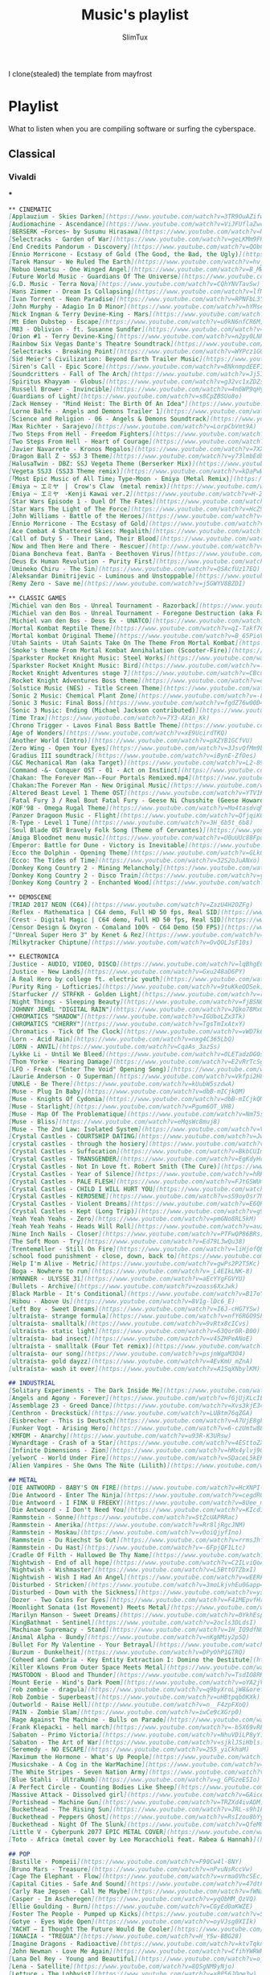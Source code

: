 #+TITLE: Music's playlist
#+AUTHOR: SlimTux
#+PROPERTY: header-args :tangle /home/henrique/Documents/guides-EXPORTED/PLAYLIST.md
I clone(stealed) the template from mayfrost
* Playlist
 What to listen when you are compiling software or surfing the cyberspace.
** Classical
*** Vivaldi


***

#+begin_src markdown
** CINEMATIC
[Applauzium - Skies Darken](https://www.youtube.com/watch?v=3TR9OuAZifw)  
[Audiomachine - Ascendance](https://www.youtube.com/watch?v=ViJFUflaZwc)  
[BERSERK ~Forces~ by Susumu Hirasawa](https://www.youtube.com/watch?v=NkYYYew8CUI)  
[Selectracks - Garden of War](https://www.youtube.com/watch?v=geLKMm9FRWw)  
[End Credits Pandorum - Discovery](https://www.youtube.com/watch?v=QObCp4iMKf0)  
[Ennio Morricone - Ecstasy of Gold (The Good, the Bad, the Ugly)](https://www.youtube.com/watch?v=ZNGe7iK1O-4)  
[Tarek Mansur - We Ruled The Earth](https://www.youtube.com/watch?v=hvj2rLEWo7s)  
[Nobuo Uematsu - One Winged Angel](https://www.youtube.com/watch?v=B_MW65XxS7s)  
[Future World Music - Guardians Of The Universe](https://www.youtube.com/watch?v=H1N2pjT6lFw)  
[G.D. Music - Terra Nova](https://www.youtube.com/watch?v=CQhYNVTavSw)  
[Hans Zimmer - Dream Is Collapsing](https://www.youtube.com/watch?v=lfMywYSqeq4)  
[Ivan Torrent - Neon Paradise](https://www.youtube.com/watch?v=RPNFbL3Y8oU)  
[John Murphy - Adagio In D Minor](https://www.youtube.com/watch?v=hYMseN4XzxI)  
[Nick Ingman & Terry Devine-King - Mars](https://www.youtube.com/watch?v=hVcAxRePLZE)  
[Mt Eden Dubstep - Escape](https://www.youtube.com/watch?v=u0kN6nfCR6M)  
[M83 - Oblivion - ft. Susanne Sundfør](https://www.youtube.com/watch?v=pdjHZkOEjPc)  
[Orion #1 - Terry Devine-King](https://www.youtube.com/watch?v=n2py0LNPhyQ)  
[Rainbow Six Vegas Dante's Theatre Soundtrack](https://www.youtube.com/watch?v=95h9rkVhXE0)  
[Selectracks - Breaking Point](https://www.youtube.com/watch?v=WYPcz1GGeRY)  
[Sid Meier's Civilization: Beyond Earth Trailer Music](https://www.youtube.com/watch?v=yHt549c2XZE)  
[Siren's Call - Epic Score](https://www.youtube.com/watch?v=8NknmpdEEFI)  
[Soundcritters - Fall of The Arch](https://www.youtube.com/watch?v=Jj5IuqHagbI)  
[Spiritus Khayyam - Globus](https://www.youtube.com/watch?v=g32vc1xZDZs)  
[Russell Brower - Invincible](https://www.youtube.com/watch?v=4n6WP9qHyRM)  
[Guardians of Light](https://www.youtube.com/watch?v=s8CpZBSUo8o)  
[Zack Hemsey - "Mind Heist: The Birth Of An Idea"](https://www.youtube.com/watch?v=LGf6vhv-Ipg)  
[Lorne Balfe - Angels and Demons Trailer 1](https://www.youtube.com/watch?v=5qfbOSm_JLY)  
[Science and Religion - 06 - Angels & Demons Soundtrack](https://www.youtube.com/watch?v=sZMEAfczOi4)  
[Max Richter - Sarajevo](https://www.youtube.com/watch?v=LorpCbVmt9A)  
[Two Steps From Hell - Freedom Fighters](https://www.youtube.com/watch?v=kfFuckTgnc4)  
[Two Steps From Hell - Heart of Courage](https://www.youtube.com/watch?v=XYKUeZQbMF0)  
[Javier Navarrete - Kronos Megalos](https://www.youtube.com/watch?v=7XXqUsf5PZY)  
[Dragon Ball Z - SSJ 3 Theme](https://www.youtube.com/watch?v=y73lmbEdbeI)  
[HalusaTwin - DBZ: SSJ Vegeta Theme (Berserker Mix)](https://www.youtube.com/watch?v=bcwnNH5P_0U)  
[Vegeta SSJ3 (SSJ3 Theme remix)](https://www.youtube.com/watch?v=kDaPwWtBVDY)  
[「Most Epic Music of All Time」Type-Moon - Emiya (Metal Remix)](https://www.youtube.com/watch?v=WzeF_lU50k8)  
[Emiya ~ エミヤ　|　Crow's Claw　(metal remix)](https://www.youtube.com/watch?v=Q7SJ8nCbPSk)  
[Emiya ~ エミヤ　-Kenji Kawai ver.2](https://www.youtube.com/watch?v=H-2CENbg61w)  
[Star Wars Episode 1 - Duel Of The Fates](https://www.youtube.com/watch?v=C2XUJ5PWg-8)  
[Star Wars The Light of The Force](https://www.youtube.com/watch?v=HcZ9kQ1h-ZY)  
[John Williams - Battle of the Heroes](https://www.youtube.com/watch?v=1CzLIV1Cs54)  
[Ennio Morricone - The Ecstasy of Gold](https://www.youtube.com/watch?v=wV0wPBYDQ6Y)  
[Ace Combat 4 Shattered Skies: Megalith](https://www.youtube.com/watch?v=nZ6ABV_Q9qU)  
[Call of Duty 5 - Their Land, Their Blood](https://www.youtube.com/watch?v=wJeaQd31vQs)  
[Now and Then Here and There - Rescuer](http://www.youtube.com/watch?v=BiMg5MEtq30)  
[Diana Boncheva feat. BanYa - Beethoven Virus](https://www.youtube.com/watch?v=DtKCNJmARF0)  
[Deus Ex Human Revolution - Purity First](https://www.youtube.com/watch?v=0GIBIuLBCbo)  
[Umineko Chiru - The Sin](https://www.youtube.com/watch?v=QSAcfUz17EQ)  
[Aleksandar Dimitrijevic - Luminous and Unstoppable](https://www.youtube.com/watch?v=I9MqQoICT1w)  
[Remy Zero - Save me](https://www.youtube.com/watch?v=j5GWYV8BZDI)  
#+end_src


#+begin_src markdown
** CLASSIC GAMES
[Michiel van den Bos - Unreal Tournament - Razorback](https://www.youtube.com/watch?v=PLgSo90JhAQ)  
[Michiel van den Bos - Unreal Tournament - Foregone Destruction (aka Facing Worlds Theme)](https://www.youtube.com/watch?v=hux23AXNccE)  
[Michiel van den Bos - Deus Ex - UNATCO](https://www.youtube.com/watch?v=nBPK_oXeJgA)  
[Mortal Kombat Reptile Theme](https://www.youtube.com/watch?v=qI-Takf76RY)  
[Mortal kombat Original Theme](https://www.youtube.com/watch?v=B_65PioV_Ow)  
[Utah Saints - Utah Saints Take On The Theme From Mortal Kombat](https://www.youtube.com/watch?v=pU7gPxDsFjE)  
[Smoke's theme From Mortal Kombat Annihalation (Scooter-Fire)](https://www.youtube.com/watch?v=IIJhq7k0m9Y)  
[Sparkster Rocket Knight Music: Steel Works](https://www.youtube.com/watch?v=hXQPx8MXaPU)  
[Sparkster Rocket Knight Music: Bird](https://www.youtube.com/watch?v=laEbKNVUi7A)  
[Rocket Knight Adventures stage 7](https://www.youtube.com/watch?v=CBcu0vpDG0w)  
[Rocket Knight Adventures Boss theme](https://www.youtube.com/watch?v=dNb9_JuHjAk)  
[Solstice Music (NES) - Title Screen Theme](https://www.youtube.com/watch?v=4_gObHt1uZA)  
[Sonic 2 Music: Chemical Plant Zone](https://www.youtube.com/watch?v=-LYB7iLZNWE)  
[Sonic 3 Music: Final Boss](https://www.youtube.com/watch?v=fgdZ76w00D4)  
[Sonic 3 Music: Ending (Michael Jackson contributed)](https://www.youtube.com/watch?v=iA2WrTOaMwI)  
[Time Trax](https://www.youtube.com/watch?v=7Y3-AXin_Kk)  
[Chrono Trigger - Lavos Final Boss Battle Theme](https://www.youtube.com/watch?v=xpaJulksCik)  
[Age of Wonders](https://www.youtube.com/watch?v=xE9UcirdTKQ)  
[Another World (Intro)](https://www.youtube.com/watch?v=pXZYB1GCfVU)  
[Zero Wing - Open Your Eyes](https://www.youtube.com/watch?v=3JsvQfMm9bA)  
[Gradius III soundtrack](https://www.youtube.com/watch?v=iBynE-ZfOes)  
[C&C Mechanical Man (aka Target)](https://www.youtube.com/watch?v=L2-89XZTBOE)  
[Command -&- Conquer OST - 01 - Act on Instinct](https://www.youtube.com/watch?v=n4AUY-v1nsE)  
[Chakan: The Forever Man--Four Portals Remixed.mp4](https://www.youtube.com/watch?v=kW2ekbiJ30k)  
[Chakan:The Forever Man - New Original Music](https://www.youtube.com/watch?v=szADfKFIPKw)  
[Altered Beast Level 1 Theme OST](https://www.youtube.com/watch?v=YTV1PtDx56s)  
[Fatal Fury 3 / Real Bout Fatal Fury - Geese Ni Chusshite (Geese Howard 2)](https://www.youtube.com/watch?v=Uchoj7Z2Cwo)  
[KOF'98 - Omega Rugal Theme](https://www.youtube.com/watch?v=Mo4tasdvqM0)  
[Panzer Dragoon Music - Flight](https://www.youtube.com/watch?v=QfjqiKQmBBc)  
[R-Type - Level 1 Tune](https://www.youtube.com/watch?v=3H_6b5t_6b8)  
[Soul Blade OST Bravely Folk Song (Theme of Cervantes)](https://www.youtube.com/watch?v=7pa-KcpZHrI)  
[Amiga Bloodnet menu music](https://www.youtube.com/watch?v=U0uUUc88Fpo)  
[Emperor: Battle for Dune - Victory is Inevitable](https://www.youtube.com/watch?v=M4VBL2xnDwQ)  
[Ecco the Dolphin - Opening Theme](https://www.youtube.com/watch?v=GLk04DibLWs)  
[Ecco: The Tides of Time](https://www.youtube.com/watch?v=32S2oJuANxo)  
[Donkey Kong Country 2 - Mining Melancholy](https://www.youtube.com/watch?v=4Qp0_NE8M1c)  
[Donkey Kong Country 2 - Disco Train](https://www.youtube.com/watch?v=yUGU_Zlf9tU)  
[Donkey Kong Country 2 - Enchanted Wood](https://www.youtube.com/watch?v=hRR47I88RJ8)  
#+end_src


#+begin_src markdown
** DEMOSCENE
[TRIAD 2017 NEON (C64)](https://www.youtube.com/watch?v=ZazU4H2OZFg)  
[Reflex - Mathematica | C64 demo, Full HD 50 fps, Real SID](https://www.youtube.com/watch?v=wAZ5Nk_ShGU)  
[Crest - Digital Magic | C64 demo, Full HD 50 fps, Real SID](https://www.youtube.com/watch?v=hMdSNqqYje0)  
[Censor Design & Oxyron - Comaland 100% - C64 Demo (50 FPS)](https://www.youtube.com/watch?v=DzQVECn3tY8)  
["Unreal Super Hero 3" by Kenet & Rez](https://www.youtube.com/watch?v=9STiQ8cCIo0)  
[Milkytracker Chiptune](https://www.youtube.com/watch?v=OvQOLJsF10s)  
#+end_src


#+begin_src markdown
** ELECTRONICA
[Justice - AUDIO, VIDEO, DISCO](https://www.youtube.com/watch?v=lqBhgEQ4LT0)  
[Justice - New Lands](https://www.youtube.com/watch?v=Gxu248aD6PY)  
[A Real Hero by college ft. electric youth](https://www.youtube.com/watch?v=MJvCI9NT9M8)  
[Purity Ring - Lofticries](https://www.youtube.com/watch?v=9tuKkeQDSek)  
[Starfucker // STRFKR - Golden Light](https://www.youtube.com/watch?v=rF1sfqnp8kk)  
[Night Things - Sleeping Beauty](https://www.youtube.com/watch?v=fjBSNGFY-kE)  
[JOHNNY JEWEL "DIGITAL RAIN"](https://www.youtube.com/watch?v=JQko78MxOqs)  
[CHROMATICS "SHADOW"](https://www.youtube.com/watch?v=IGUboLZx3Tk)  
[CHROMATICS "CHERRY"](https://www.youtube.com/watch?v=TgsTmIxAtxY)  
[Chromatics - Tick Of The Clock](https://www.youtube.com/watch?v=vWD7k6TrJ-g)  
[Lorn - Acid Rain](https://www.youtube.com/watch?v=nxg4C365LbQ)  
[LORN - ANVIL](https://www.youtube.com/watch?v=CqaAs_3azSs)  
[Lykke Li - Until We Bleed](https://www.youtube.com/watch?v=0LETadzDGOs)  
[Thom Yorke - Hearing Damage](https://www.youtube.com/watch?v=E2vRrTcSgU0)  
[LFO - Freak ("Enter The Void" Opening Song)](https://www.youtube.com/watch?v=TUjvP-S0ipQ)  
[Laurie Anderson - O Superman](https://www.youtube.com/watch?v=Vkfpi2H8tOE)  
[UNKLE - Be There](https://www.youtube.com/watch?v=kUubW5szdwA)  
[Muse - Plug In Baby](https://www.youtube.com/watch?v=dbB-mICjkQM)  
[Muse - Knights Of Cydonia](https://www.youtube.com/watch?v=dbB-mICjkQM)  
[Muse - Starlight](https://www.youtube.com/watch?v=Pgum6OT_VH8)  
[Muse - Map Of The Problematique](https://www.youtube.com/watch?v=Nm75sn9zZVs)  
[Muse - Bliss](https://www.youtube.com/watch?v=eMqsWc8muj8)  
[Muse - The 2nd Law: Isolated System](https://www.youtube.com/watch?v=VXPoJAyeF8k)  
[Crystal Castles - COURTSHIP DATING](https://www.youtube.com/watch?v=JwiG9CUDo-I)  
[crystal castles - through the hosiery](https://www.youtube.com/watch?v=s1j7ltW6I58)  
[Crystal Castles - Suffocation](https://www.youtube.com/watch?v=BkbCUIm21rc)  
[Crystal Castles - TRANSGENDER](https://www.youtube.com/watch?v=EgKdyHcZJcs)  
[Crystal Castles - Not In Love ft. Robert Smith (The Cure)](https://www.youtube.com/watch?v=i_VAHGa6HBE)  
[Crystal Castles - Year of Silence](https://www.youtube.com/watch?v=hRRjnG5X_j0)  
[Crystal Castles - PALE FLESH](https://www.youtube.com/watch?v=FJtGSWUmdyc)  
[Crystal Castles - CHILD I WILL HURT YOU](https://www.youtube.com/watch?v=aF066LKdiMQ)  
[Crystal Castles - KEROSENE](https://www.youtube.com/watch?v=sS9oyOsr7Ns)  
[Crystal Castles - Violent Dreams](https://www.youtube.com/watch?v=E6QRSiF4frs)  
[Crystal Castles - Kept (Long Trip)](https://www.youtube.com/watch?v=g9fduGlZ6G0)  
[Yeah Yeah Yeahs - Zero](https://www.youtube.com/watch?v=pmGNo8RL5kM)  
[Yeah Yeah Yeahs - Heads Will Roll](https://www.youtube.com/watch?v=auzfTPp4moA)  
[Nine Inch Nails - Closer](https://www.youtube.com/watch?v=PTFwQP86BRs)  
[The Soft Moon - Try](https://www.youtube.com/watch?v=Ed79L3wQu38)  
[Trentemøller - Still On Fire](https://www.youtube.com/watch?v=liHjofQBAeM)  
[school food punishment - close, down, back to](https://www.youtube.com/watch?v=pA5ppAQB7Jc)  
[Help I'm Alive - Metric](https://www.youtube.com/watch?v=gwPs2P2T5Kc)  
[Boga - Nowhere to run](https://www.youtube.com/watch?v=_L4EIkLNK-8)  
[HYNNNER - ULYSSE 31](https://www.youtube.com/watch?v=aEcYYgFGVYU)  
[Bullets - Archive](https://www.youtube.com/watch?v=zoass6XxJwk)  
[Black Marble - It's Conditional](https://www.youtube.com/watch?v=B17oY6coVxM)  
[Hibou - Above Us](https://www.youtube.com/watch?v=8V1g-lDc6_E)  
[Left Boy - Sweet Dreams](https://www.youtube.com/watch?v=I6J-cHG7YSw)  
[ultraísta- strange formula](https://www.youtube.com/watch?v=nfY6RGO9Sh0)  
[ultraísta- smalltalk](https://www.youtube.com/watch?v=9vRtx8cICvs)  
[ultraísta- static light](https://www.youtube.com/watch?v=63Qor0R-B00)  
[ultraísta- bad insect](https://www.youtube.com/watch?v=v45ZHPeANoE)  
[ultraísta - smalltalk (Four Tet remix)](https://www.youtube.com/watch?v=1bMR83ZI7m8)  
[ultraísta- our song](https://www.youtube.com/watch?v=psjnWgaM3O4)  
[ultraísta- gold dayzz](https://www.youtube.com/watch?v=4EvKmU_mZnA)  
[ultraísta- wash it over](https://www.youtube.com/watch?v=A1SqXNbylKM)  
#+end_src


#+begin_src markdown
## INDUSTRIAL
[Solitary Experiments - The Dark Inside Me](https://www.youtube.com/watch?v=6IKukIEwG04)  
[Angels and Agony - Forever](https://www.youtube.com/watch?v=fGjUjXLcIEA)  
[Assemblage 23 - Greed Dance](https://www.youtube.com/watch?v=Xvs3kjE345c)  
[Centhron - Dreckstück](https://www.youtube.com/watch?v=LUBtm76qZGA)  
[Eisbrecher - This is Deutsch](https://www.youtube.com/watch?v=A7UjE8gkqhQ)  
[Funker Vogt - Arising Hero](https://www.youtube.com/watch?v=6-czUmtw88Q)  
[KMFDM - Anarchy](https://www.youtube.com/watch?v=u93R-K3URsw)  
[Wynardtage - Crash of a Star](https://www.youtube.com/watch?v=4ESttoZXOLQ)  
[Infinite Dimensions - Zion](https://www.youtube.com/watch?v=hMx4ylvj9Ok)  
[yelworC - World Under Fire](https://www.youtube.com/watch?v=SDaceL5kEK8)  
[Alien Vampires - She Owns The Nite (Lilith)](https://www.youtube.com/watch?v=W6GDwYADRCU)  
#+end_src


#+begin_src markdown
## METAL
[DIE ANTWOORD - BABY'S ON FIRE](https://www.youtube.com/watch?v=HcXNPI-IPPM)  
[Die Antwoord - Enter The Ninja](https://www.youtube.com/watch?v=cegdR0GiJl4)  
[Die Antwoord - I FINK U FREEKY](https://www.youtube.com/watch?v=8Uee_mcxvrw)  
[Die Antwoord - I Don't Need You](https://www.youtube.com/watch?v=KIcd1jWNS0Q)  
[Rammstein - Sonne](https://www.youtube.com/watch?v=StZcUAPRRac)  
[Rammstein - Amerika](https://www.youtube.com/watch?v=Rr8ljRgcJNM)  
[Rammstein - Moskau](https://www.youtube.com/watch?v=vOoiQjyfIno)  
[Rammstein - Du Riechst So Gut](https://www.youtube.com/watch?v=rrmsJhf89MY)  
[Rammstein - Du Hast](https://www.youtube.com/watch?v=-6FpjQF1Ltc)  
[Cradle Of Filth - Hallowed Be Thy Name](https://www.youtube.com/watch?v=ppFyjdMuRmM)  
[Nightwish - End of all hope](https://www.youtube.com/watch?v=C2ILviQoAM8)  
[Nightwish - Wishmaster](https://www.youtube.com/watch?v=L5BttOTZbxI)  
[Nightwish - Wish I Had An Angel](https://www.youtube.com/watch?v=wEERFBI9eCg)  
[Disturbed - Stricken](https://www.youtube.com/watch?v=3moLkjvhEu0&app=desktop)  
[Disturbed - Down with the Sickness](https://www.youtube.com/watch?v=ysrDS9j-G0U)  
[Dozer - Two Coins For Eyes](https://www.youtube.com/watch?v=F41MEpvfHrA)  
[Moonlight Sonata (1st Movement) Meets Metal](https://www.youtube.com/watch?v=pl6-b_8L99o)  
[Marilyn Manson - Sweet Dreams](https://www.youtube.com/watch?v=0YkhEspBSSU)  
[KingBathmat - Sentinel](https://www.youtube.com/watch?v=2ocls3DLdsI)  
[Machinae Supremacy - Stand](https://www.youtube.com/watch?v=1H_IQ9dfNQU)  
[Animal Alpha - Bundy](https://www.youtube.com/watch?v=nKgNMiy2p5Q)  
[Bullet For My Valentine - Your Betrayal](https://www.youtube.com/watch?v=IHgFJEJgUrg)  
[Burzum - Dunkelheit](https://www.youtube.com/watch?v=DPyOhP1GTRQ)  
[Coheed and Cambria - Key Entity Extraction I: Domino the Destitute](https://www.youtube.com/watch?v=R0ogODyzUNM)  
[Killer Klowns From Outer Space Meets Metal](https://www.youtube.com/watch?v=br06y1_p8Nw)  
[MASTODON - Blood and Thunder](https://www.youtube.com/watch?v=TsdIO8RHMTc)  
[Mount Eerie - Wind's Dark Poem](https://www.youtube.com/watch?v=oYA2jV4uF74)  
[rob zombie - dragula](https://www.youtube.com/watch?v=q9byXroLjW8&oref)  
[Rob Zombie - Superbeast](https://www.youtube.com/watch?v=uHBtpqbOKXk)  
[Outworld - Raise Hell](http://www.youtube.com/watch?v=n__F4zpFXoQ)  
[PAIN - Zombie Slam](https://www.youtube.com/watch?v=iwCe9cXGrp0)  
[Rage Against The Machine - Bulls on Parade](https://www.youtube.com/watch?v=3L4YrGaR8E4)  
[Frank Klepacki - hell march](https://www.youtube.com/watch?v=-b5X69vREAg)  
[Sabaton - Primo Victoria](https://www.youtube.com/watch?v=NhuVDiLP8yY)  
[Sabaton - The Art of War](https://www.youtube.com/watch?v=sjklJSiHbls)  
[Seremedy - NO ESCAPE](https://www.youtube.com/watch?v=255_yiCkhaM)  
[Maximum the Hormone - What's Up People](https://www.youtube.com/watch?v=dx-oQZjwgfw)  
[Musicshake - A Cog in the WarMachine](https://www.youtube.com/watch?v=fkSY7T4cro4)  
[The White Stripes - Seven Nation Army](https://www.youtube.com/watch?v=baiOmt9Hgc0)  
[Blue Stahli - UltraNumb](https://www.youtube.com/watch?v=g_GPGzeE5Io)  
[A Perfect Circle - Counting Bodies Like Sheep](https://www.youtube.com/watch?v=DEXeTQsspqQ)  
[Massive Attack - Dissolved girl](https://www.youtube.com/watch?v=GAiceRuLX1I)  
[Portishead ~ Machine Gun](https://www.youtube.com/watch?v=TRZXd4ivADM)  
[Buckethead - The Rising Sun](https://www.youtube.com/watch?v=JRL-s9h1k_U)  
[Buckethead - Peppers Ghost](https://www.youtube.com/watch?v=RsIzou8bYyk)  
[Buckethead - Night Of The Slunk](https://www.youtube.com/watch?v=QfeMOhaJ6Yo)  
[Little V - Cyberpunk 2077 EPIC METAL COVER](https://www.youtube.com/watch?v=dzJeQBp4v2U)  
[Toto - Africa (metal cover by Leo Moracchioli feat. Rabea & Hannah)](https://www.youtube.com/watch?v=MH9FyLsfDzw)  
#+end_src


#+begin_src markdown
## POP
[Bastille - Pompeii](https://www.youtube.com/watch?v=F90Cw4l-8NY)  
[Bruno Mars - Treasure](https://www.youtube.com/watch?v=nPvuNsRccVw)  
[Cage The Elephant - Flow](https://www.youtube.com/watch?v=vrma0VhcSEc)  
[Capital Cities - Safe And Sound](https://www.youtube.com/watch?v=47dtFZ8CFo8)  
[Carly Rae Jepsen - Call Me Maybe](https://www.youtube.com/watch?v=fWNaR-rxAic)  
[Casper - Im Ascheregen](https://www.youtube.com/watch?v=yqObMM_QzVQ)  
[Ellie Goulding - Burn](https://www.youtube.com/watch?v=CGyEd0aKWZE)  
[Foster The People - Pumped up Kicks](https://www.youtube.com/watch?v=SDTZ7iX4vTQ)  
[Gotye - Eyes Wide Open](https://www.youtube.com/watch?v=oyVJsg0XIIk)  
[YACHT — I Thought The Future Would Be Cooler](https://www.youtube.com/watch?v=R8cavxA10Gc)  
[IGNACIA - "TREGUA"](https://www.youtube.com/watch?v=H_YSw-BBG28)  
[Imagine Dragons - Radioactive](https://www.youtube.com/watch?v=ktvTqknDobU)  
[John Newman - Love Me Again](https://www.youtube.com/watch?v=CfihYWRWRTQ)  
[Lana Del Rey - Young and Beautiful](https://www.youtube.com/watch?v=o_1aF54DO60)  
[Lena - Satellite](https://www.youtube.com/watch?v=8QSgNM9yNjo)  
[Lettuce - The Lobbyist](https://www.youtube.com/watch?v=xRP56JQqe3w)  
[Lily Allen - The Fear](https://www.youtube.com/watch?v=q-wGMlSuX_c)  
[Lorde - Tennis Court](https://www.youtube.com/watch?v=D8Ymd-OCucs)  
[Miike Snow - Archipelago](https://www.youtube.com/watch?v=awOBm8NeKIk)  
[Naughty Boy - La la la ft. Sam Smith](https://www.youtube.com/watch?v=3O1_3zBUKM8)  
[OneRepublic - Counting Stars](https://www.youtube.com/watch?v=hT_nvWreIhg)  
[Serena Ryder - What I Wouldn't Do](https://www.youtube.com/watch?v=OUdOG5IWBE0)  
[Stromae - Papaoutai](https://www.youtube.com/watch?v=oiKj0Z_Xnjc)  
[SUPERFRUIT - WORTH IT (PERFECT)](https://www.youtube.com/watch?v=UCv9hayPbw0)  
[ARASH feat Helena - ONE DAY](https://www.youtube.com/watch?v=rjBsQ9SygnE)  
[Avicii - Addicted To You](https://www.youtube.com/watch?v=Qc9c12q3mrc)  
[Delilah - Never Be Another](https://www.youtube.com/watch?v=2U4R0l8WI4E)  
[Taylor Swift - Bad Blood ft. Kendrick Lamar](https://www.youtube.com/watch?v=QcIy9NiNbmo)  
[Chela - Zero](https://www.youtube.com/watch?v=eoHqHGPLqW0)  
[Madeon - Finale](https://www.youtube.com/watch?v=qoKVzg6ZRIo)  
[Phoenix - Lisztomania](https://www.youtube.com/watch?v=Qj2Xald7NYQ)  
[Indila - Dernière Danse](https://www.youtube.com/watch?v=K5KAc5CoCuk)  
[Breakbot - Baby I'm Yours feat. Irfane](https://www.youtube.com/watch?v=6okxuiiHx2w)  
[alt-J (∆) Breezeblocks](https://www.youtube.com/watch?v=rVeMiVU77wo)  
[[MV] MOMOLAND (모모랜드) _ BBoom BBoom (뿜뿜)](https://www.youtube.com/watch?v=JQGRg8XBnB4)  
[oh ana - mother mother](https://www.youtube.com/watch?v=WsJMJlXdSf0)  
[Bat For Lashes - Daniel](https://www.youtube.com/watch?v=RcQiklJImwM)  
[CHVRCHES - Warning Call](https://www.youtube.com/watch?v=fB4gjiMVKFI)  
[Billie Eilish - Bellyache](https://www.youtube.com/watch?v=gBRi6aZJGj4)  
[CHROMANCE - Wrap Me In Plastic (Marcus Layton Radio Edit)](https://www.youtube.com/watch?v=nvrrePT-uVY)  

## POP ROCK
[D City Rock - We are Angels (Anarchy)](https://www.youtube.com/watch?v=5KN0_-HgWNo)  
[Interpol - Rest My Chemistry](https://www.youtube.com/watch?v=2uOyfqVuonQ)  
[New Order - Blue Monday '88](https://www.youtube.com/watch?v=2x9mfgUsIis)  
[New Order - Crystal](https://www.youtube.com/watch?v=Jj-_addP19M)  
[t.A.T.u. - All The Things She Said](https://www.youtube.com/watch?v=8mGBaXPlri8)  
[t.A.T.u. How Soon Is Now](https://www.youtube.com/watch?v=TmJ_hGOVebs)  
[The Killers - Somebody Told Me](https://www.youtube.com/watch?v=Y5fBdpreJiU)  
[The Killers - Mr. Brightside](https://www.youtube.com/watch?v=gGdGFtwCNBE)  
[The Cure - Burn](https://www.youtube.com/watch?v=SXiJyC0JmwM)  
[DURAN DURAN - Come Undone](https://www.youtube.com/watch?v=l-eUufUZYgA)  
[U2 - Beautiful Day](https://www.youtube.com/watch?v=co6WMzDOh1o)  
[Creed - With Arms Wide Open](https://www.youtube.com/watch?v=99j0zLuNhi8)  
[Aerosmith - Fly Away From Here](https://www.youtube.com/watch?v=2xzDj-XOX2U)  
[1945- The Dance of The Gods](https://www.youtube.com/watch?v=f5FRWMYFBog)  
[Breaking Benjamin - Breath](https://www.youtube.com/watch?v=qQ3qJmgktS0)  
[Monoral - Kiri](https://www.youtube.com/watch?v=K3u5h9cPTBw)  
[IAMX - The Alternative](https://www.youtube.com/watch?v=5B9QZTiDDVM)  
[Stereopony - Hitohira No Hanabira](https://www.youtube.com/watch?v=vYV-XJdzupY)  
[Ichiban Ushiro no Daimaou Opening](https://www.youtube.com/watch?v=Oiqc0q7tMqY)  
[Leningrad ft. Gluk’oZа (ft. ST) - Ju-Ju](https://www.youtube.com/watch?v=a-GQDCtt1Vk)  
[G Force: guardians of space (opening theme COVER by ERGO)](https://www.youtube.com/watch?v=4T3PF27lSvQ)  
#+end_src


#+begin_src markdown
## PROGRESSIVE SYNTH
[Aphex Twin - Windowlicker](https://www.youtube.com/watch?v=yyw9Sa-EUpQ)  
[Aucan - Red Minoga](https://www.youtube.com/watch?v=ia_YfhbfXGM)  
[Celldweller - Birthright](https://www.youtube.com/watch?v=UWW2INnDGEQ)  
[Brainchild - Symmetry C](https://www.youtube.com/watch?v=XCBQPuUAIGc)  
[Darth & Vader - Return of the Jedi](https://www.youtube.com/watch?v=Ex7Dg-igG6Y)  
[Fluke - Atom Bomb](https://www.youtube.com/watch?v=PHMzCpy0fXc)  
[Origa - Rise](https://www.youtube.com/watch?v=UJjscA9Zvcw)  
[Gabriela Robin - Torukia](https://www.youtube.com/watch?v=u0ow4tGgZWk)  
[Jojo's Bizarre Adventure: All Star Battle OST - KILL A ~ Kosaku Kawajiri (Kira)](https://www.youtube.com/watch?v=sVEGMax42dw)  
[Oneohtrix Point Never - Boring Angel](https://www.youtube.com/watch?v=cL270O9j9lw)  
[Our Stolen Theory - United](https://www.youtube.com/watch?v=rnWXN8m6drc)  
[Skrillex - Syndicate](https://www.youtube.com/watch?v=b2vhoxmRPAQ)  
[Skrillex - Kill Everybody](https://www.youtube.com/watch?v=0jAOo6Dw2B8)  
[The Firmament - Constellation](https://www.youtube.com/watch?v=OpvQk6uW83Q)  
[Yoko Kanno feat. Origa & Ben Del Maestro - Inner universe](https://www.youtube.com/watch?v=xIP41E4B-bI)  
[M.I.A. & The Partysquad - Double Bubble Trouble official music video Uncensored](https://www.youtube.com/watch?v=v9AKH16--VE)  
[The Message - M.I.A. (Music Video) by /\/\K](https://www.youtube.com/watch?v=8ysG1dHgghY)  
[Boys Noize - Mayday (Snowden O.S.T.)](https://www.youtube.com/watch?v=49vZhQlAEyk)  
[Adam Freeland - We Want Your Soul](https://www.youtube.com/watch?v=C09lJQ4Blks)  
[GosT - Maleficarum](https://www.youtube.com/watch?v=sUsSIGlnLtY)  
[Innerpartysystem - American Trash](https://www.youtube.com/watch?v=AqtXtnUGPiA)  
[Infected Mushroom - IM The Supervisor](https://www.youtube.com/watch?v=Grrx2IHHIn8)  
[Infected Mushroom - Muse Break Rmx](https://www.youtube.com/watch?v=fBfQbXaNVHM)  
[Visck x Obscure - Distortion ( Dark Trap Beat )](https://www.youtube.com/watch?v=8LnG6euN4Vg)  
[Hyper - Spoiler﻿](https://www.youtube.com/watch?v=TaZjsrWo10Y)  
[Strictures - Digitorium](https://www.youtube.com/watch?v=zaphlzlVBKs)  
#+end_src


#+begin_src markdown
## PUNK ROCK
[Atari Teenage Riot - "Revolution Action"](https://www.youtube.com/watch?v=i8JBUktSxvQ)  
[Atari Teenage Riot - Too Dead For Me](https://www.youtube.com/watch?v=0oxBRNw4bP0)  
[Evanescence - Bring Me To Life](https://www.youtube.com/watch?v=3YxaaGgTQYM)  
[Evanescence - My Immortal](https://www.youtube.com/watch?v=5anLPw0Efmo)  
[Evanescence - Call Me When You're Sober](https://www.youtube.com/watch?v=_RrA-R5VHQs)  
[Green Day - Basket Case](https://www.youtube.com/watch?v=NUTGr5t3MoY)  
[Papa Roach - Between Angels And Insects](https://www.youtube.com/watch?v=H2jCbXiEQI4)  
[Foo Fighters - My Hero](https://www.youtube.com/watch?v=87bcPisyTHs)  
[Foo Fighters - The Pretender](https://www.youtube.com/watch?v=SBjQ9tuuTJQ)  
[Queens Of The Stone Age - Go With The Flow](https://www.youtube.com/watch?v=DcHKOC64KnE)  
[Queens Of The Stone Age - 3's & 7's](https://www.youtube.com/watch?v=BgVfjXA_QY0)  
[Queens Of The Stone Age - Little Sister](https://www.youtube.com/watch?v=hGRqnNEOpe0)  
[Queens Of The Stone Age - In My Head](https://www.youtube.com/watch?v=69e8oa85F3g)  
[Republica - Ready to Go](https://www.youtube.com/watch?v=JgffRW1fKDk)  
[Republica - Drop Dead Gorgeous](https://www.youtube.com/watch?v=xRtFnxwmM3M)  
[Paramore - crushcrushcrush](https://www.youtube.com/watch?v=ei8hPkyJ0bU)  
[Paramore - Misery Business](https://www.youtube.com/watch?v=aCyGvGEtOwc)  
[Paramore - That's What You Get](https://www.youtube.com/watch?v=1kz6hNDlEEg)  
[Paramore: Hard Times](https://www.youtube.com/watch?v=AEB6ibtdPZc)  
[The Strokes - Reptilia](https://www.youtube.com/watch?v=b8-tXG8KrWs)  
[Can't Go Back - Primal Scream](https://www.youtube.com/watch?v=iWzhNu3QERI)  
[METRIC - Gold Guns Girls](https://www.youtube.com/watch?v=FRtd8ArvH_s)  
[Shiny Toy Guns - Ghost Town](https://www.youtube.com/watch?v=Vuf7aktkWAE)  
[Less Than Jake - The Rest Of My Life](https://www.youtube.com/watch?v=gBU5ScXHlmM)  
[Puddle of Mudd - she hates me](https://www.youtube.com/watch?v=D8xpx5RMoZc)  
[Puddle Of Mudd - Blurry](https://www.youtube.com/watch?v=5RisBAkC0x8)  
[MONSTER - MEG AND DIA](https://www.youtube.com/watch?v=M0GRhK3W0_Y)  

## ROCK
[Acid King - Free](https://www.youtube.com/watch?v=QV1p2u82n54)  
[Joy Division - She's lost control](https://www.youtube.com/watch?v=SQ7e5wka3FU)  
[Poe - Control (Apocalypse Remix)](https://www.youtube.com/watch?v=626e41sOX_o)  
[Blue Oyster Cult - (Don't Fear) The Reaper](https://www.youtube.com/watch?v=ClQcUyhoxTg)  
[Arctic Monkeys - Do I Wanna Know](https://www.youtube.com/watch?v=bpOSxM0rNPM)  
[Audioslave - Like a Stone](https://www.youtube.com/watch?v=7QU1nvuxaMA)  
[Deerhunter - It Never Stops](https://www.youtube.com/watch?v=ljgAnV8iNXE)  
[The Smiths - How Soon Is Now](https://www.youtube.com/watch?v=hnpILIIo9ek)  
[I'm Awake Now - The Goo Goo Dolls](https://www.youtube.com/watch?v=TQIWZme11iw)  
[Jefferson Airplane - Somebody To Love](https://www.youtube.com/watch?v=YnS0GaiIewM)  
[Jefferson Airplane - White Rabbit](https://www.youtube.com/watch?v=WANNqr-vcx0)  
[Emiliana Torrini - White Rabbit](https://www.youtube.com/watch?v=-aUkNptmtzk)  
[Liz Phair - Supernova](https://www.youtube.com/watch?v=tM60GAPIXTY)  
[Luscious Jackson - Naked Eye](https://www.youtube.com/watch?v=0NhqN0KcWAE)  
[God Is an Astronaut - Suicide By Star](https://www.youtube.com/watch?v=8tPRPKfZwNM)  
[Sloan - Money City Maniacs](https://www.youtube.com/watch?v=tirqAVBoHFI)  
[Soundgarden - Black Hole Sun](https://www.youtube.com/watch?v=3mbBbFH9fAg)  
[The Cranberries - Promises](https://www.youtube.com/watch?v=hUFPooqKllA)  
[The Cranberries - Zombie](https://www.youtube.com/watch?v=6Ejga4kJUts)  
[The Vera Violets - stars](https://www.youtube.com/watch?v=UwOGt3wQCbY)  
[DVA - Battle without honor or humanity](https://www.youtube.com/watch?v=1BDkU_Pw-uM)  
[Mudvayne - Scream With Me](https://www.youtube.com/watch?v=7q2bNqe0Xyk)  
[RanXerox III - Be Bop a Lubna](https://www.youtube.com/watch?v=TC8z6OZcLVA)  
[AC/DC - Thunderstruck](https://www.youtube.com/watch?v=v2AC41dglnM)  
[Rise Against - Survive](https://www.youtube.com/watch?v=fsKk5_xftNI)  
[Survivor - Eye Of The Tiger](https://www.youtube.com/watch?v=btPJPFnesV4)  
[Grim Faeries - Love is Hell](https://www.youtube.com/watch?v=9XyRcFvvKFs)  
[Heavy Metal FAKK2 Main Theme](https://www.youtube.com/watch?v=cB8Nby9p7RQ)  
[The A-Team Full Theme Tune](https://www.youtube.com/watch?v=wyz_2DEah4o)  
[Warren Zevon - Jungle Work](https://www.youtube.com/watch?v=JMCpDBdJfSg)  
[Steppenwolf - Born To Be Wild](https://www.youtube.com/watch?v=rMbATaj7Il8)  
[Black Sabbath - Paranoid](https://www.youtube.com/watch?v=hkXHsK4AQPs)  
[Black Sabbath - Children Of The Grave/Embryo](https://www.youtube.com/watch?v=X7UZeHvMYZA)  
[Bush - Adrenaline](https://www.youtube.com/watch?v=8_aubxpoatE)  
[Dissidia 012 Duodecim Final Fantasy: God in fire](https://www.youtube.com/watch?v=nBaCxG43N6U)  
[Glitch - Shiver](https://www.youtube.com/watch?v=VbMKIX-FueE)  
[Iron Maiden - Run to the Hills](https://www.youtube.com/watch?v=p-aCundFUgc)  
[Killing Joke - Eighties](https://www.youtube.com/watch?v=x1U1Ue_5kq8)  
[Pitch shifter - Genius](https://www.youtube.com/watch?v=cC1ps3nrByk)  
[Tool - Right in Two](https://www.youtube.com/watch?v=fj-10lIrboM)  
[Greta Van Fleet - When The Curtain Falls](https://www.youtube.com/watch?v=86_vnQc1oBE)  
#+end_src

#+begin_src markdown
## SYNTHWAVE
[† Carpenter Brut † TURBO KILLER](https://www.youtube.com/watch?v=er416Ad3R1g)  
[Carpenter Brut - Turbo Killer](https://www.youtube.com/watch?v=wy9r2qeouiQ)  
[Com Truise - Brokendate](https://www.youtube.com/watch?v=RMjCxV7u8OA)  
[Com Truise - Data Kiss](https://www.youtube.com/watch?v=lEpJPrXiiYA)  
[Escape From New York Theme](https://www.youtube.com/watch?v=zTxBc_-XxmI)  
["Miami Disco" - Perturbator (Hotline Miami OST)](https://www.youtube.com/watch?v=xAM6mG6BWjw)  
[Perturbator - "The New Black" + "Retrogenesis"](https://www.youtube.com/watch?v=7wcKbFcHa9o)  
[Daft Punk - Fall (Dj DLG Lazor Remix)](https://www.youtube.com/watch?v=o-ltM_ystRg)  
[Daft Punk - Castor](https://www.youtube.com/watch?v=1Y7NhRRNEEE)  
[Daft Punk - Derezzed](https://www.youtube.com/watch?v=m4cgLL8JaVI)  
[Daft Punk - End of Line (Distrix Mix)](https://www.youtube.com/watch?v=RqBb6Zm4nmE)  
[Daft Punk - Fall](https://www.youtube.com/watch?v=Tzer8ZCW-Ys)  
[TRON Legacy R3CONF1GUR3D - 04 - Adagio For Tron](https://www.youtube.com/watch?v=qmo-x8Whs1Y)  
[deadmau - some chords](https://www.youtube.com/watch?v=tThqOPvWUoU)  
[Deadmau5 - Ghosts and Stuff](https://www.youtube.com/watch?v=7OwSRtXoW7k)  
[Gui Boratto - The Glam](https://www.youtube.com/watch?v=iYn73jXk5tw)  
[Gui Boratto - Beautiful Life](https://www.youtube.com/watch?v=ajWPpl2sDl0)  
[Martin Garrix - Animals](https://www.youtube.com/watch?v=DuFUtL8zUAk)  
[Receiver Soundtrack - A Slow Mindkill](https://www.youtube.com/watch?v=ubgVdN5JbFs)  
[David Hasselhoff - True Survivor (from Kung Fury)](https://www.youtube.com/watch?v=ZTidn2dBYbY)  
[(Hard Dance) - Pegboard Nerds - Hero (feat. Elizaveta)](https://www.youtube.com/watch?v=5lLclBfKj48)  
[Daft Punk - Pentatonix](https://www.youtube.com/watch?v=3MteSlpxCpo)  
[Celldweller - Blackstar](https://www.youtube.com/watch?v=E6IAXuCSLgw)  
[Celldweller - Own Little World (Klayton's We Will Never Die Mix)](https://www.youtube.com/watch?v=9YxBnEESTuE)  
[Crywolf - The Moon Is Falling Down (feat. Charity Lane)](https://www.youtube.com/watch?v=1BJ2DqOy81E)  
[Daydreamer - Swoon](https://www.youtube.com/watch?v=TMhBEILHd94)  
[Else - If](https://www.youtube.com/watch?v=HpPG_-hMwxM)  
[Sourze Music (SourZe91) - Silent Massacre Remix](https://www.youtube.com/watch?v=ulJCB-yq1Go)  
[Gareth Johnson - Wow](https://www.youtube.com/watch?v=qhHvVWafGFc)  
[Mr Skeleton - The Loudest Bang](https://www.youtube.com/watch?v=AbfFP89EpjU)  
[Mt Eden Dubstep - Still Alive](https://www.youtube.com/watch?v=FDYIdBZUl2Y)  
[NiT GriT - Dimethyltryptamine](https://www.youtube.com/watch?v=F43DEslkd1g)  
[PSwG - Cherry Boy Rap Riot](https://www.youtube.com/watch?v=wBLCuB7qi0Q)  
[she - Electric Girl](https://www.youtube.com/watch?v=AxcleXAiX5A)  
[SilverStrike - Secret Dimension](https://www.youtube.com/watch?v=GMTMMPmy--A)  
[Finale - Madeon](https://www.youtube.com/watch?v=RbxZmcQWWgE)  
[DJ Raaban - Anima Libera](https://www.youtube.com/watch?v=QKFViMI-UZc)  
[Zonderling - Sonderling](https://www.youtube.com/watch?v=jxt3dNr7LaU)  
[Master's Crevice - Rainbow after snow](https://www.youtube.com/watch?v=C7nlzNC8lR0)  
[Antracto - Best Days](https://www.youtube.com/watch?v=7TQfkHiYbOI)  
[Antracto - Hope](https://www.youtube.com/watch?v=v1s1NxKmhuI)  
[Hartverdrahtet - Akronyme Analogiker](https://www.youtube.com/watch?v=0w_xEUoK79o)  
[DJ Snake & Lil Jon - Turn Down for What](https://www.youtube.com/watch?v=HMUDVMiITOU)  
[Mind.In.A.Box - Change](https://www.youtube.com/watch?v=FRcXVZFlSWY)  
[Mind.In.A.Box - Escape](https://www.youtube.com/watch?v=ett1ZgFKw-Y)  
[Mind n A Box - Stalkers](https://www.youtube.com/watch?v=bOu16RXyf28)  
[mind.in.a.box - Timelessness](https://www.youtube.com/watch?v=epxeLD2ZibQ)  
[Pi movie - π r^2](https://www.youtube.com/watch?v=k02KIOUU8Hw)  
[Orbital - P.E.T.R.O.L](https://www.youtube.com/watch?v=OtDx5oHF_UQ)  
[The Glitch Mob - Beyond Monday](https://www.youtube.com/watch?v=WImWuxHbQCw)  
[The Glitch Mob - Carry the Sun](https://www.youtube.com/watch?v=V6nyIPRRuH4)  
[The Glitch Mob - A Dream Within A Dream](https://www.youtube.com/watch?v=1-ypr1T8pb8)  
[The Apple Tree Feat. The Glitch Mob](https://www.youtube.com/watch?v=-gP_Q2myNWo)  
[Mega Drive - Integral Crisis](https://www.youtube.com/watch?v=46s2xk4NF-s)  
[Avicii - Let Me Show You Love (Tom Swoon Edit)](https://www.youtube.com/watch?v=EQEszcdnZIE)  
[Moonraccoon - One Hope](https://www.youtube.com/watch?v=oTd2l04LtDk)  
[She's Not Real - Let Go](https://www.youtube.com/watch?v=xki6QRJgMAQ)  
[Meg & Dia - Monster (DotEXE Dubstep Remix)](https://www.youtube.com/watch?v=-0oZNWif_jk)  
[Carpenter Brut - Roller Mobster](https://www.youtube.com/watch?v=qFfybn_W8Ak)  
[REZZ - Edge](https://www.youtube.com/watch?v=2oIAQSUt9mo)  
[Fiona Apple - pure imagination (Kenny grey edit/remix)](https://www.youtube.com/watch?v=wdT_rIba7PU)
#+end_src
